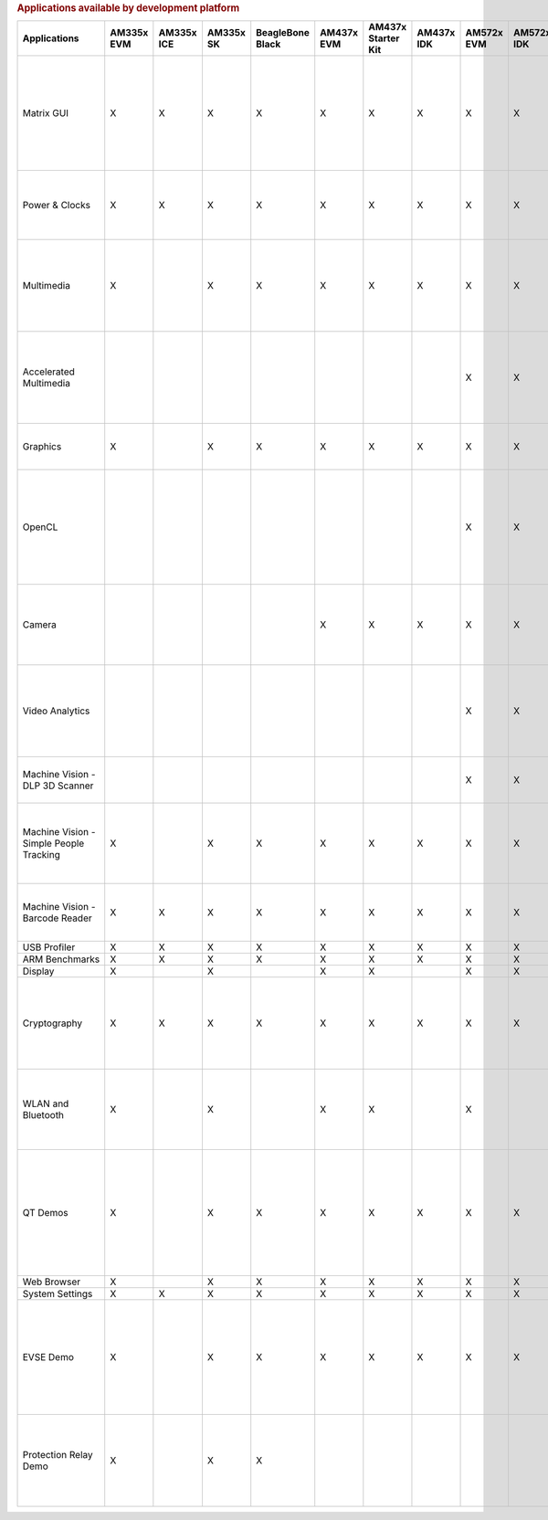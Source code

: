 .. http://processors.wiki.ti.com/index.php/Processor_SDK_Linux_Example_Applications_User%27s_Guides
.. rubric:: Applications available by development platform
   :name: applications-available-by-development-platform

.. csv-table::
   :header: "Applications", "AM335x EVM", "AM335x ICE", "AM335x SK","BeagleBone Black","AM437x EVM","AM437x Starter Kit","AM437x IDK","AM572x EVM","AM572x IDK","AM571x IDK","66AK2Hx EVMK2K EVM","K2Ex EVM","66AK2L06 EVM","K2G EVM","OMAP-L138 LCDK","Users Guide","Description"

    Matrix GUI,X,X,X,X,X,X,X,X,X,X,X,X,X,X,X,Matrix User's Guide,Provides an overview and details of the graphical user interface (GUI) implementation of the application launcher provided in the Sitara Linux SDK
    Power & Clocks,X,X,X,X,X,X,X,X,X,X,X,X,X,X,X,Sitara Power Management User Guide,Provides details of power management features for all supported platforms.
    Multimedia,X,,X,X,X,X,X,X,X,X,,,,,,Multimedia User's Guide,Provides details on implementing ARM/Neon based multimedia using GStreamer pipelines and FFMPEG open source codecs.
    Accelerated Multimedia,,,,,,,,X,X,X,X,X,X,X,,Multimedia Training,Provides details on hardware accelerated (IVAHD/VPE/DSP) multimedia processing using GStreamer pipelines.
    Graphics,X,,X,X,X,X,X,X,X,X,,,,,,Graphics Getting Started Guide,Provides details on hardware accelerated 3D graphics demos.
    OpenCL,,,,,,,,X,X,X,X,X,X,X,,OpenCL Examples,Provides OpenCL example descriptions. Matrix GUI provides two out of box OpenCL demos: Vector Addition and Floating Point Computation.
    Camera,,,,,X,X,X,X,X,X,,,,,,Camera User's Guide,Provides details on how to support smart sensor camera sensor using the Media Controller Framework
    Video Analytics,,,,,,,,X,X,X,,,,,,Video Analytics Demo,Demonstrates the capability of AM57x for video analytics. It builds on Qt and utilizes various IP blocks on AM57x.
    Machine Vision - DLP 3D Scanner,,,,,,,,X,X,X,,,,,,3D Machine Vision Reference Design,Demonstrates the capability of AM57x for DLP 3D scanning.
    Machine Vision - Simple People Tracking,X,,X,X,X,X,X,X,X,X,,,,,,3D TOF Reference Design,Demonstrates the capability of people tracking and detection with TI's ToF (Time-of-Flight) sensor
    Machine Vision - Barcode Reader,X,X,X,X,X,X,X,X,X,X,X,X,X,X,,Barcode Reader,Demonstrates the capability of detecting and decoding barcodes
    USB Profiler,X,X,X,X,X,X,X,X,X,X,X,X,X,X,X,NA,
    ARM Benchmarks,X,X,X,X,X,X,X,X,X,X,X,X,X,X,X,NA,
    Display,X,,X,,X,X,,X,X,X,,,,,,NA,
    Cryptography,X,X,X,X,X,X,X,X,X,X,X,X,X,X,X,Cryptography User's Guide,Provide details on how to implement cryptography through use of OpenSSL and various example applications.
    WLAN and Bluetooth,X,,X,,X,X,,X,,,,,,,,WL127x WLAN and Bluetooth Demos,Provides details on how to enable the WL1271 daughtercard which is connected to the EVM
    QT Demos,X,,X,X,X,X,X,X,X,X,,,,,,NA,"Provides out of box Qt5.4 demos from Matrix GUI, including Calculator, Web Browser, Deform (shows vector deformation in the shape of a lens), and Animated Tiles."
    Web Browser,X,,X,X,X,X,X,X,X,X,,,,,,NA,
    System Settings,X,X,X,X,X,X,X,X,X,X,X,X,X,X,X,NA,
    EVSE Demo,X,,X,X,X,X,X,X,X,X,,,,,,HMI for EV charging infrastructure,Provides out of box demo to showcase Human Machine Interface (HMI) for Electric Vehicle Supply Equipment(EVSE) Charging Stations.
    Protection Relay Demo,X,,X,X,,,,,,,,,,,,,Matrix UI provides out of box demo to showcase Human Machine Interface (HMI) for Protection Relays.

